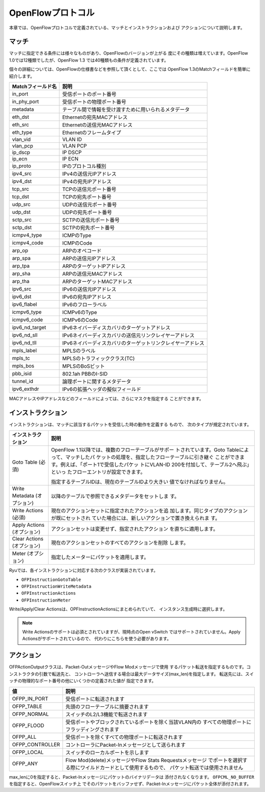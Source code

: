.. _ch_openflow_protocol:

OpenFlowプロトコル
==================

本章では、OpenFlowプロトコルで定義されている、マッチとインストラクションおよび
アクションについて説明します。

マッチ
------

マッチに指定できる条件には様々なものがあり、OpenFlowのバージョンが上がる
度にその種類は増えています。OpenFlow 1.0では12種類でしたが、OpenFlow 1.3
では40種類もの条件が定義されています。

個々の詳細については、OpenFlowの仕様書などを参照して頂くとして、ここでは
OpenFlow 1.3のMatchフィールドを簡単に紹介します。

================= ==========================================================
Matchフィールド名 説明
================= ==========================================================
in_port           受信ポートのポート番号
in_phy_port       受信ポートの物理ポート番号
metadata          テーブル間で情報を受け渡すために用いられるメタデータ
eth_dst           Ethernetの宛先MACアドレス
eth_src           Ethernetの送信元MACアドレス
eth_type          Ethernetのフレームタイプ
vlan_vid          VLAN ID
vlan_pcp          VLAN PCP
ip_dscp           IP DSCP
ip_ecn            IP ECN
ip_proto          IPのプロトコル種別
ipv4_src          IPv4の送信元IPアドレス
ipv4_dst          IPv4の宛先IPアドレス
tcp_src           TCPの送信元ポート番号
tcp_dst           TCPの宛先ポート番号
udp_src           UDPの送信元ポート番号
udp_dst           UDPの宛先ポート番号
sctp_src          SCTPの送信元ポート番号
sctp_dst          SCTPの宛先ポート番号
icmpv4_type       ICMPのType
icmpv4_code       ICMPのCode
arp_op            ARPのオペコード
arp_spa           ARPの送信元IPアドレス
arp_tpa           ARPのターゲットIPアドレス
arp_sha           ARPの送信元MACアドレス
arp_tha           ARPのターゲットMACアドレス
ipv6_src          IPv6の送信元IPアドレス
ipv6_dst          IPv6の宛先IPアドレス
ipv6_flabel       IPv6のフローラベル
icmpv6_type       ICMPv6のType
icmpv6_code       ICMPv6のCode
ipv6_nd_target    IPv6ネイバーディスカバリのターゲットアドレス
ipv6_nd_sll       IPv6ネイバーディスカバリの送信元リンクレイヤーアドレス
ipv6_nd_tll       IPv6ネイバーディスカバリのターゲットリンクレイヤーアドレス
mpls_label        MPLSのラベル
mpls_tc           MPLSのトラフィッククラス(TC)
mpls_bos          MPLSのBoSビット
pbb_isid          802.1ah PBBのI-SID
tunnel_id         論理ポートに関するメタデータ
ipv6_exthdr       IPv6の拡張ヘッダの擬似フィールド
================= ==========================================================

MACアドレスやIPアドレスなどのフィールドによっては、さらにマスクを指定する
ことができます。


インストラクション
------------------

インストラクションは、マッチに該当するパケットを受信した時の動作を定義する
もので、 次のタイプが規定されています。

.. tabularcolumns:: |l|L|

=========================== =================================================
インストラクション          説明
=========================== =================================================
Goto Table (必須)           OpenFlow 1.1以降では、複数のフローテーブルがサポー
                            トされています。Goto Tableによって、マッチしたパ
                            ケットの処理を、指定したフローテーブルに引き継ぐ
                            ことができます。例えば、「ポート1で受信したパケッ
                            トにVLAN-ID 200を付加して、テーブル2へ飛ぶ」といっ
                            たフローエントリが設定できます。

                            指定するテーブルIDは、現在のテーブルIDより大きい
                            値でなければなりません。
Write Metadata (オプション) 以降のテーブルで参照できるメタデータをセットしま
                            す。
Write Actions (必須)        現在のアクションセットに指定されたアクションを追
                            加します。同じタイプのアクションが既にセットされ
                            ていた場合には、新しいアクションで置き換えられま
                            す。
Apply Actions (オプション)  アクションセットは変更せず、指定されたアクション
                            を直ちに適用します。
Clear Actions (オプション)  現在のアクションセットのすべてのアクションを削除
                            します。
Meter (オプション)          指定したメーターにパケットを適用します。
=========================== =================================================

Ryuでは、各インストラクションに対応する次のクラスが実装されています。

* ``OFPInstructionGotoTable``
* ``OFPInstructionWriteMetadata``
* ``OFPInstructionActions``
* ``OFPInstructionMeter``

Write/Apply/Clear Actionsは、OPFInstructionActionsにまとめられていて、
インスタンス生成時に選択します。

.. NOTE::

   Write Actionsのサポートは必須とされていますが、現時点のOpen vSwitch
   ではサポートされていません。Apply Actionsがサポートされているので、
   代わりにこちらを使う必要があります。


アクション
----------

OFPActionOutputクラスは、Packet-OutメッセージやFlow Modメッセージで使用
するパケット転送を指定するものです。コンストラクタの引数で転送先と、
コントローラへ送信する場合は最大データサイズ(max_len)を指定します。
転送先には、スイッチの物理的なポート番号の他にいくつかの定義された値が
指定できます。

.. tabularcolumns:: |l|L|

================= ============================================================
値                説明
================= ============================================================
OFPP_IN_PORT      受信ポートに転送されます
OFPP_TABLE        先頭のフローテーブルに摘要されます
OFPP_NORMAL       スイッチのL2/L3機能で転送されます
OFPP_FLOOD        受信ポートやブロックされているポートを除く当該VLAN内の
                  すべての物理ポートにフラッディングされます
OFPP_ALL          受信ポートを除くすべての物理ポートに転送されます
OFPP_CONTROLLER   コントローラにPacket-Inメッセージとして送られます
OFPP_LOCAL        スイッチのローカルポートを示します
OFPP_ANY          Flow Mod(delete)メッセージやFlow Stats Requestsメッセージ
                  でポートを選択する際にワイルドカードとして使用するもので、
                  パケット転送では使用されません
================= ============================================================

max_lenに0を指定すると、Packet-Inメッセージにパケットのバイナリデータは
添付されなくなります。 ``OFPCML_NO_BUFFER`` を指定すると、OpenFlowスイッチ上
でそのパケットをバッファせず、Packet-Inメッセージにパケット全体が添付されます。

